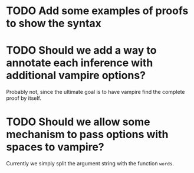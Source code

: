 * TODO Add some examples of proofs to show the syntax
* TODO Should we add a way to annotate each inference with additional vampire options?
  Probably not, since the ultimate goal is to have vampire find the complete proof by itself.
* TODO Should we allow some mechanism to pass options with spaces to vampire?
  Currently we simply split the argument string with the function ~words~.
